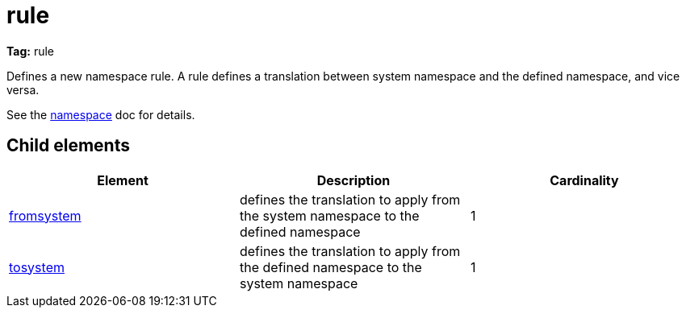 ////
   Licensed to the Apache Software Foundation (ASF) under one
   or more contributor license agreements.  See the NOTICE file
   distributed with this work for additional information
   regarding copyright ownership.  The ASF licenses this file
   to you under the Apache License, Version 2.0 (the
   "License"); you may not use this file except in compliance
   with the License.  You may obtain a copy of the License at

     http://www.apache.org/licenses/LICENSE-2.0

   Unless required by applicable law or agreed to in writing,
   software distributed under the License is distributed on an
   "AS IS" BASIS, WITHOUT WARRANTIES OR CONDITIONS OF ANY
   KIND, either express or implied.  See the License for the
   specific language governing permissions and limitations
   under the License.
////

= rule

*Tag:* rule

Defines a new namespace rule. A rule defines a translation between system namespace and the defined namespace, and vice versa.

See the link:../../settings/namespace.html[namespace] doc for details.


== Child elements


[options="header"]
|=======
|Element|Description|Cardinality
|link:../../settings/namespace/fromtosystem.html[fromsystem]|defines the translation to apply from the system namespace to the defined namespace|1
|link:../../settings/namespace/fromtosystem.html[tosystem]|defines the translation to apply from the defined namespace to the system namespace|1
|=======

